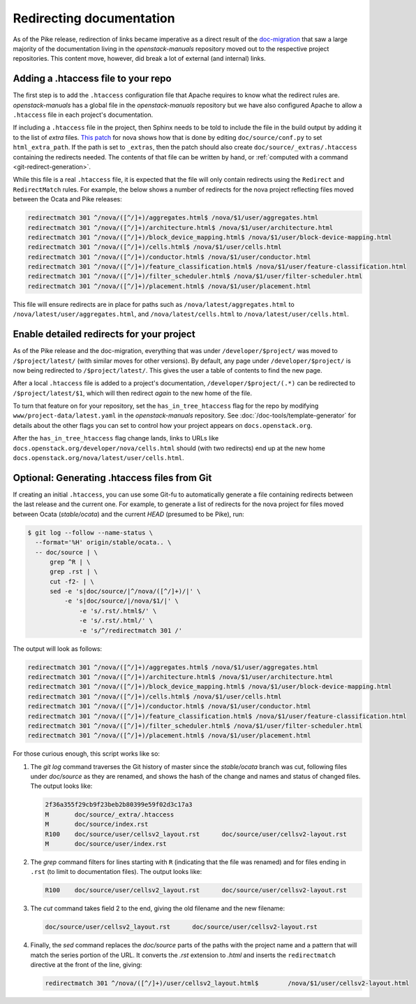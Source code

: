 .. _redirects:

=========================
Redirecting documentation
=========================

As of the Pike release, redirection of links became imperative as a direct
result of the `doc-migration`_ that saw a large majority of the documentation
living in the `openstack-manuals` repository moved out to the respective
project repositories. This content move, however, did break a lot of external
(and internal) links.

Adding a .htaccess file to your repo
~~~~~~~~~~~~~~~~~~~~~~~~~~~~~~~~~~~~

The first step is to add the ``.htaccess`` configuration file that Apache
requires to know what the redirect rules are. `openstack-manuals` has a global
file in the `openstack-manuals` repository but we have also configured Apache
to allow a ``.htaccess`` file in each project's documentation.

If including a ``.htaccess`` file in the project, then Sphinx needs to be told
to include the file in the build output by adding it to the list of `extra`
files. `This patch`__ for nova shows how that is done by editing
``doc/source/conf.py`` to set ``html_extra_path``.  If the path is set to
``_extras``, then the patch should also create ``doc/source/_extras/.htaccess``
containing the redirects needed. The contents of that file can be written by
hand, or :ref:`computed with a command <git-redirect-generation>`.

While this file is a real ``.htaccess`` file, it is expected that the file will
only contain redirects using the ``Redirect`` and ``RedirectMatch`` rules. For
example, the below shows a number of redirects for the nova project reflecting
files moved between the Ocata and Pike releases:

.. code-block:: apache

   redirectmatch 301 ^/nova/([^/]+)/aggregates.html$ /nova/$1/user/aggregates.html
   redirectmatch 301 ^/nova/([^/]+)/architecture.html$ /nova/$1/user/architecture.html
   redirectmatch 301 ^/nova/([^/]+)/block_device_mapping.html$ /nova/$1/user/block-device-mapping.html
   redirectmatch 301 ^/nova/([^/]+)/cells.html$ /nova/$1/user/cells.html
   redirectmatch 301 ^/nova/([^/]+)/conductor.html$ /nova/$1/user/conductor.html
   redirectmatch 301 ^/nova/([^/]+)/feature_classification.html$ /nova/$1/user/feature-classification.html
   redirectmatch 301 ^/nova/([^/]+)/filter_scheduler.html$ /nova/$1/user/filter-scheduler.html
   redirectmatch 301 ^/nova/([^/]+)/placement.html$ /nova/$1/user/placement.html

This file will ensure redirects are in place for paths such as
``/nova/latest/aggregates.html`` to ``/nova/latest/user/aggregates.html``, and
``/nova/latest/cells.html`` to ``/nova/latest/user/cells.html``.

__ https://review.openstack.org/#/c/487932/5/doc/source/conf.py

Enable detailed redirects for your project
~~~~~~~~~~~~~~~~~~~~~~~~~~~~~~~~~~~~~~~~~~

As of the Pike release and the doc-migration, everything that was under
``/developer/$project/`` was moved to ``/$project/latest/`` (with similar moves
for other versions). By default, any page under ``/developer/$project/`` is now
being redirected to ``/$project/latest/``. This gives the user a table of
contents to find the new page.

After a local ``.htaccess`` file is added to a project's documentation,
``/developer/$project/(.*)`` can be redirected to ``/$project/latest/$1``,
which will then redirect *again* to the new home of the file.

To turn that feature on for your repository, set the ``has_in_tree_htaccess``
flag for the repo by modifying ``www/project-data/latest.yaml`` in the
`openstack-manuals` repository. See :doc:`/doc-tools/template-generator` for
details about the other flags you can set to control how your project appears
on ``docs.openstack.org``.

After the ``has_in_tree_htaccess`` flag change lands, links to URLs like
``docs.openstack.org/developer/nova/cells.html`` should (with two redirects)
end up at the new home ``docs.openstack.org/nova/latest/user/cells.html``.

.. _git-redirect-generation:

Optional: Generating .htaccess files from Git
~~~~~~~~~~~~~~~~~~~~~~~~~~~~~~~~~~~~~~~~~~~~~

If creating an initial ``.htaccess``, you can use some Git-fu to automatically
generate a file containing redirects between the last release and the current
one. For example, to generate a list of redirects for the nova project for
files moved between Ocata (`stable/ocata`) and the current `HEAD` (presumed to
be Pike), run:

.. code-block:: console

   $ git log --follow --name-status \
     --format='%H' origin/stable/ocata.. \
     -- doc/source | \
         grep ^R | \
         grep .rst | \
         cut -f2- | \
         sed -e 's|doc/source/|^/nova/([^/]+)/|' \
             -e 's|doc/source/|/nova/$1/|' \
                 -e 's/.rst/.html$/' \
                 -e 's/.rst/.html/' \
                 -e 's/^/redirectmatch 301 /'

The output will look as follows:

.. code-block:: apache

   redirectmatch 301 ^/nova/([^/]+)/aggregates.html$ /nova/$1/user/aggregates.html
   redirectmatch 301 ^/nova/([^/]+)/architecture.html$ /nova/$1/user/architecture.html
   redirectmatch 301 ^/nova/([^/]+)/block_device_mapping.html$ /nova/$1/user/block-device-mapping.html
   redirectmatch 301 ^/nova/([^/]+)/cells.html$ /nova/$1/user/cells.html
   redirectmatch 301 ^/nova/([^/]+)/conductor.html$ /nova/$1/user/conductor.html
   redirectmatch 301 ^/nova/([^/]+)/feature_classification.html$ /nova/$1/user/feature-classification.html
   redirectmatch 301 ^/nova/([^/]+)/filter_scheduler.html$ /nova/$1/user/filter-scheduler.html
   redirectmatch 301 ^/nova/([^/]+)/placement.html$ /nova/$1/user/placement.html

For those curious enough, this script works like so:

#. The `git log` command traverses the Git history of master since the
   `stable/ocata` branch was cut, following files under `doc/source` as they are
   renamed, and shows the hash of the change and names and status of changed
   files. The output looks like:

   .. code-block:: console

      2f36a355f29cb9f23beb2b80399e59f02d3c17a3
      M       doc/source/_extra/.htaccess
      M       doc/source/index.rst
      R100    doc/source/user/cellsv2_layout.rst      doc/source/user/cellsv2-layout.rst
      M       doc/source/user/index.rst

#. The `grep` command filters for lines starting with ``R`` (indicating that
   the file was renamed) and for files ending in ``.rst`` (to limit to
   documentation files). The output looks like:

   .. code-block:: console

      R100    doc/source/user/cellsv2_layout.rst      doc/source/user/cellsv2-layout.rst

#. The `cut` command takes field 2 to the end, giving the old filename and the
   new filename:

   .. code-block:: console

      doc/source/user/cellsv2_layout.rst      doc/source/user/cellsv2-layout.rst

#. Finally, the `sed` command replaces the `doc/source` parts of the paths with
   the project name and a pattern that will match the series portion of the
   URL. It converts the `.rst` extension to `.html` and inserts the
   ``redirectmatch`` directive at the front of the line, giving:

   .. code-block:: console

      redirectmatch 301 ^/nova/([^/]+)/user/cellsv2_layout.html$	/nova/$1/user/cellsv2-layout.html

.. _doc-migration: https://specs.openstack.org/openstack/docs-specs/specs/pike/os-manuals-migration.html
